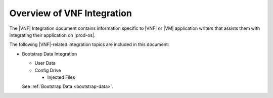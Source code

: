 
.. rsk1463498549284
.. _overview-of-vnf-integration:

===========================
Overview of VNF Integration
===========================

The |VNF| Integration document contains information specific to |VNF| or 
|VM| application writers that assists them with integrating their 
application on |prod-os|.

The following |VNF|-related integration topics are included in this document:


.. _overview-of-vnf-integration-ul-xbz-yds-zv:

-   Bootstrap Data Integration


    -   User Data

    -   Config Drive


        -   Injected Files



    See :ref:`Bootstrap Data <bootstrap-data>`.

.. only:: partner

   .. include:: ../_includes/overview-of-vnf-integration.rest
   



